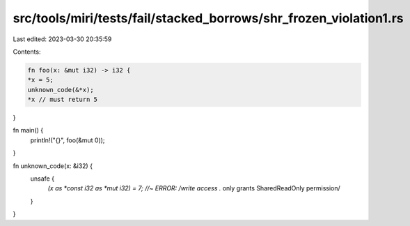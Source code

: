 src/tools/miri/tests/fail/stacked_borrows/shr_frozen_violation1.rs
==================================================================

Last edited: 2023-03-30 20:35:59

Contents:

.. code-block:: rs

    fn foo(x: &mut i32) -> i32 {
    *x = 5;
    unknown_code(&*x);
    *x // must return 5
}

fn main() {
    println!("{}", foo(&mut 0));
}

fn unknown_code(x: &i32) {
    unsafe {
        *(x as *const i32 as *mut i32) = 7; //~ ERROR: /write access .* only grants SharedReadOnly permission/
    }
}



